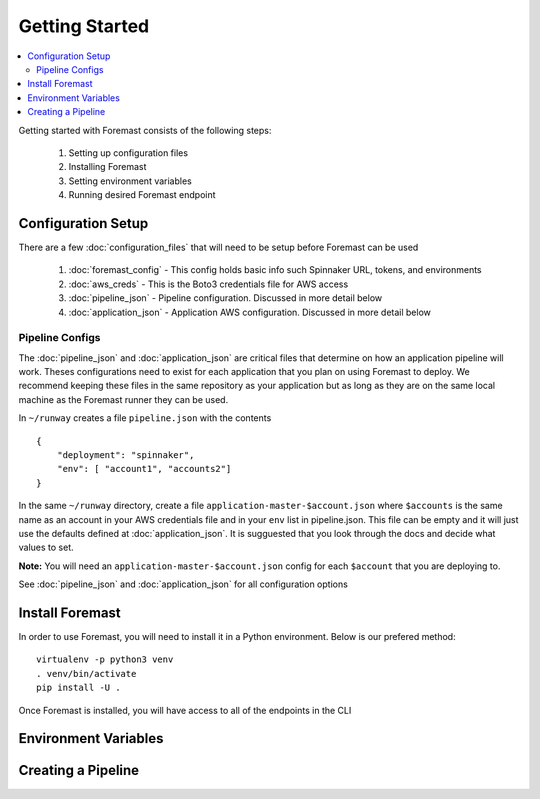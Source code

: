 ======================
Getting Started
======================

.. contents::
    :local:

Getting started with Foremast consists of the following steps:

    1. Setting up configuration files
    2. Installing Foremast
    3. Setting environment variables
    4. Running desired Foremast endpoint


Configuration Setup
-------------------

There are a few :doc:`configuration_files` that will need to be setup before Foremast can be used

    1. :doc:`foremast_config` - This config holds basic info such Spinnaker URL, tokens, and environments
    2. :doc:`aws_creds` - This is the Boto3 credentials file for AWS access
    3. :doc:`pipeline_json` - Pipeline configuration. Discussed in more detail below
    4. :doc:`application_json` - Application AWS configuration. Discussed in more detail below

Pipeline Configs
*******************

The :doc:`pipeline_json` and :doc:`application_json` are critical files that determine on how an application pipeline will work. Theses configurations need to exist for each application that you plan on using Foremast to deploy. We recommend keeping these files in the same repository as your application but as long as they are on the same local machine as the Foremast runner they can be used.

In ``~/runway`` creates a file ``pipeline.json`` with the contents ::

    {
        "deployment": "spinnaker",
        "env": [ "account1", "accounts2"]
    }

In the same ``~/runway`` directory, create a file ``application-master-$account.json`` where ``$accounts`` is the same name as an account in your AWS credentials file and in your ``env`` list in pipeline.json.
This file can be empty and it will just use the defaults defined at :doc:`application_json`. It is sugguested that you look through the docs and decide what values to set.

**Note:** You will need an ``application-master-$account.json`` config for each ``$account`` that you are deploying to.

See :doc:`pipeline_json` and :doc:`application_json` for all configuration options


Install Foremast
-----------------

In order to use Foremast, you will need to install it in a Python environment. Below is our prefered method::

    virtualenv -p python3 venv
    . venv/bin/activate
    pip install -U .

Once Foremast is installed, you will have access to all of the endpoints in the CLI


Environment Variables
---------------------


Creating a Pipeline
--------------------






